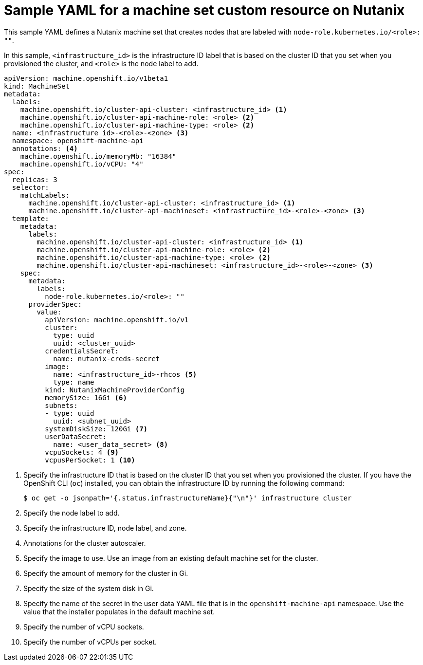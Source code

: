 // Module included in the following assemblies:
//
// * machine_management/creating-infrastructure-machinesets.adoc
// * machine_management/creating_machinesets/creating-machineset-nutanix.adoc

ifeval::["{context}" == "creating-infrastructure-machinesets"]
:infra:
endif::[]

:_content-type: REFERENCE
[id="machineset-yaml-nutanix_{context}"]
= Sample YAML for a machine set custom resource on Nutanix

This sample YAML defines a Nutanix machine set that creates nodes that are labeled with
ifndef::infra[`node-role.kubernetes.io/<role>: ""`.]
ifdef::infra[`node-role.kubernetes.io/infra: ""`.]

In this sample, `<infrastructure_id>` is the infrastructure ID label that is based on the cluster ID that you set when you provisioned the cluster, and
ifndef::infra[`<role>`]
ifdef::infra[`<infra>`]
is the node label to add.

[source,yaml]
----
apiVersion: machine.openshift.io/v1beta1
kind: MachineSet
metadata:
  labels:
    machine.openshift.io/cluster-api-cluster: <infrastructure_id> <1>
ifndef::infra[]
    machine.openshift.io/cluster-api-machine-role: <role> <2>
    machine.openshift.io/cluster-api-machine-type: <role> <2>
  name: <infrastructure_id>-<role>-<zone> <3>
endif::infra[]
ifdef::infra[]
    machine.openshift.io/cluster-api-machine-role: <infra> <2>
    machine.openshift.io/cluster-api-machine-type: <infra> <2>
  name: <infrastructure_id>-<infra>-<zone> <3>
endif::infra[]
  namespace: openshift-machine-api
  annotations: <4>
    machine.openshift.io/memoryMb: "16384"
    machine.openshift.io/vCPU: "4"
spec:
  replicas: 3
  selector:
    matchLabels:
      machine.openshift.io/cluster-api-cluster: <infrastructure_id> <1>
ifndef::infra[]
      machine.openshift.io/cluster-api-machineset: <infrastructure_id>-<role>-<zone> <3>
endif::infra[]
ifdef::infra[]
      machine.openshift.io/cluster-api-machineset: <infrastructure_id>-<infra>-<zone> <3>
endif::infra[]
  template:
    metadata:
      labels:
        machine.openshift.io/cluster-api-cluster: <infrastructure_id> <1>
ifndef::infra[]
        machine.openshift.io/cluster-api-machine-role: <role> <2>
        machine.openshift.io/cluster-api-machine-type: <role> <2>
        machine.openshift.io/cluster-api-machineset: <infrastructure_id>-<role>-<zone> <3>
endif::infra[]
ifdef::infra[]
        machine.openshift.io/cluster-api-machine-role: <infra> <2>
        machine.openshift.io/cluster-api-machine-type: <infra> <2>
        machine.openshift.io/cluster-api-machineset: <infrastructure_id>-<infra>-<zone> <3>
endif::infra[]
    spec:
      metadata:
        labels:
ifndef::infra[]
          node-role.kubernetes.io/<role>: ""
endif::infra[]
ifdef::infra[]
          node-role.kubernetes.io/infra: ""
endif::infra[]
      providerSpec:
        value:
          apiVersion: machine.openshift.io/v1
          cluster:
            type: uuid
            uuid: <cluster_uuid>
          credentialsSecret:
            name: nutanix-creds-secret
          image:
            name: <infrastructure_id>-rhcos <5>
            type: name
          kind: NutanixMachineProviderConfig
          memorySize: 16Gi <6>
          subnets:
          - type: uuid
            uuid: <subnet_uuid>
          systemDiskSize: 120Gi <7>
          userDataSecret:
            name: <user_data_secret> <8>
          vcpuSockets: 4 <9>
          vcpusPerSocket: 1 <10>
ifdef::infra[]
      taints: <11>
      - key: node-role.kubernetes.io/infra
        effect: NoSchedule
endif::infra[]
----
<1> Specify the infrastructure ID that is based on the cluster ID that you set when you provisioned the cluster. If you have the OpenShift CLI (`oc`) installed, you can obtain the infrastructure ID by running the following command:
+
[source,terminal]
----
$ oc get -o jsonpath='{.status.infrastructureName}{"\n"}' infrastructure cluster
----
ifndef::infra[]
<2> Specify the node label to add.
<3> Specify the infrastructure ID, node label, and zone.
endif::infra[]
ifdef::infra[]
<2> Specify the `<infra>` node label.
<3> Specify the infrastructure ID, `<infra>` node label, and zone.
endif::infra[]
<4> Annotations for the cluster autoscaler.
<5> Specify the image to use. Use an image from an existing default machine set for the cluster.
<6> Specify the amount of memory for the cluster in Gi.
<7> Specify the size of the system disk in Gi.
<8> Specify the name of the secret in the user data YAML file that is in the `openshift-machine-api` namespace. Use the value that the installer populates in the default machine set.
<9> Specify the number of vCPU sockets.
<10> Specify the number of vCPUs per socket.
ifdef::infra[]
<11> Specify a taint to prevent user workloads from being scheduled on infra nodes.
+
[NOTE]
====
After adding the `NoSchedule` taint on the infrastructure node, existing DNS pods running on that node are marked as `misscheduled`. You must either delete or link:https://access.redhat.com/solutions/6592171[add toleration on `misscheduled` DNS pods].
====
endif::infra[]

ifeval::["{context}" == "creating-infrastructure-machinesets"]
:!infra:
endif::[]
ifeval::["{context}" == "cluster-tasks"]
:!infra:
endif::[]
